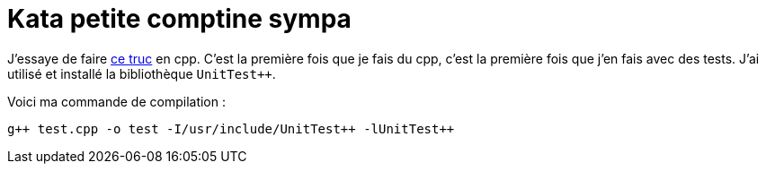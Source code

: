 = Kata petite comptine sympa

J’essaye de faire https://github.com/sleepyfox/code-dojo-39ihttps://github.com/sleepyfox/code-dojo-39[ce truc] en cpp.
C’est la première fois que je fais du cpp, c’est la première fois que j’en fais avec des tests.
J’ai utilisé et installé la bibliothèque `UnitTest++`.

Voici ma commande de compilation :
[source,bash]
----
g++ test.cpp -o test -I/usr/include/UnitTest++ -lUnitTest++
----
